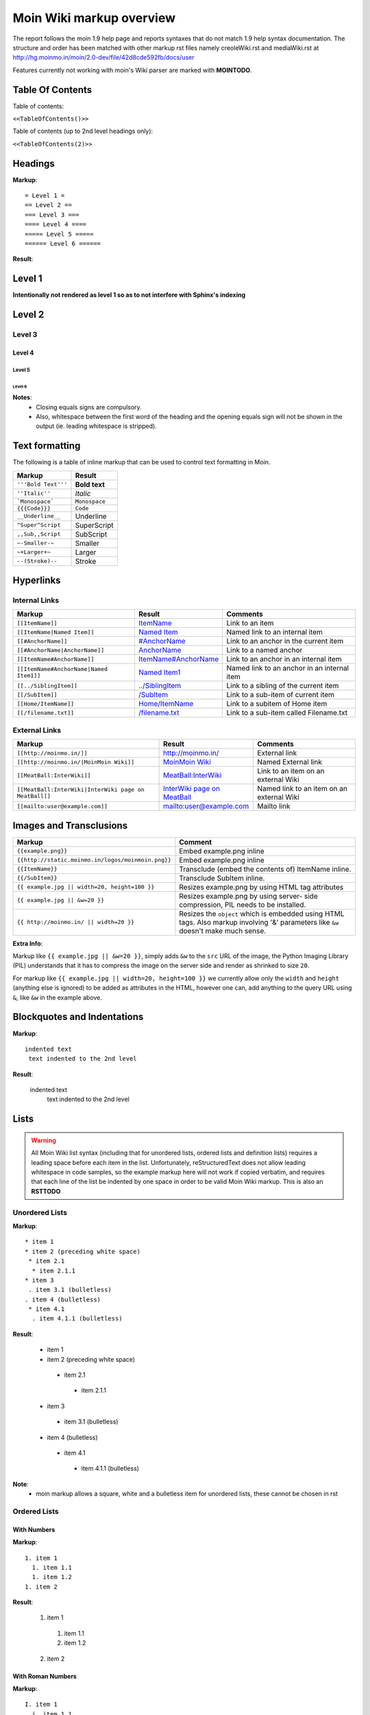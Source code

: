 .. role:: underline
.. role:: strikethrough
.. role:: sup
.. role:: sub


==========================
Moin Wiki markup overview
==========================

The report follows the moin 1.9 help page and reports syntaxes that do not match 1.9 help syntax documentation.
The structure and order has been matched with other markup rst files namely creoleWiki.rst and mediaWiki.rst at http://hg.moinmo.in/moin/2.0-dev/file/42d8cde592fb/docs/user

Features currently not working with moin's Wiki parser are marked with **MOINTODO**.

Table Of Contents
=================

Table of contents:

``<<TableOfContents()>>``

Table of contents (up to 2nd level headings only):

``<<TableOfContents(2)>>``

Headings
========

**Markup**: ::

 = Level 1 =
 == Level 2 ==
 === Level 3 ===
 ==== Level 4 ====
 ===== Level 5 =====
 ====== Level 6 ======

**Result**:

Level 1
=======

**Intentionally not rendered as level 1 so as to not interfere with Sphinx's indexing**

Level 2
=======

Level 3
-------

Level 4
*******

Level 5
:::::::

Level 6
+++++++

**Notes**:
 - Closing equals signs are compulsory.
 - Also, whitespace between the first word of the heading and the opening equals sign will not be shown in the output (ie. leading whitespace is stripped).

Text formatting
===============

The following is a table of inline markup that can be used to control text formatting in Moin.

+-------------------------------------+---------------------------------------+
| Markup                              | Result                                |
+=====================================+=======================================+
| ``'''Bold Text'''``                 | **Bold text**                         |
+-------------------------------------+---------------------------------------+
| ``''Italic''``                      | *Italic*                              |
+-------------------------------------+---------------------------------------+
| ```Monospace```                     | ``Monospace``                         |
+-------------------------------------+---------------------------------------+
| ``{{{Code}}}``                      | ``Code``                              |
+-------------------------------------+---------------------------------------+
| ``__Underline__``                   | :underline:`Underline`                |
+-------------------------------------+---------------------------------------+
| ``^Super^Script``                   | SuperScript                           |
+-------------------------------------+---------------------------------------+
| ``,,Sub,,Script``                   | SubScript                             |
+-------------------------------------+---------------------------------------+
| ``~-Smaller-~``                     | Smaller                               |
+-------------------------------------+---------------------------------------+
| ``~+Larger+~``                      | Larger                                |
+-------------------------------------+---------------------------------------+
| ``--(Stroke)--``                    | :strikethrough:`Stroke`               |
+-------------------------------------+---------------------------------------+

Hyperlinks
==========

Internal Links
--------------

+-------------------------------------------+---------------------------------------------+---------------------------------------------+
| Markup                                    | Result                                      | Comments                                    |
+===========================================+=============================================+=============================================+
| ``[[ItemName]]``                          | `ItemName <ItemName>`_                      | Link to an item                             |
+-------------------------------------------+---------------------------------------------+---------------------------------------------+
| ``[[ItemName|Named Item]]``               | `Named Item <ItemName>`_                    | Named link to an internal item              |
+-------------------------------------------+---------------------------------------------+---------------------------------------------+
| ``[[#AnchorName]]``                       | `#AnchorName <#AnchorName>`_                | Link to an anchor in the current item       |
+-------------------------------------------+---------------------------------------------+---------------------------------------------+
| ``[[#AnchorName|AnchorName]]``            | `AnchorName <#AnchorName>`_                 | Link to a named anchor                      |
+-------------------------------------------+---------------------------------------------+---------------------------------------------+
| ``[[ItemName#AnchorName]]``               | `ItemName#AnchorName <ItemName#AnchorName>`_| Link to an anchor in an internal item       |
+-------------------------------------------+---------------------------------------------+---------------------------------------------+
| ``[[ItemName#AnchorName|Named Item1]]``   | `Named Item1 <ItemName#AnchorName>`_        | Named link to an anchor in an internal item |
+-------------------------------------------+---------------------------------------------+---------------------------------------------+
| ``[[../SiblingItem]]``                    | `../SiblingItem <../SiblingItem>`_          | Link to a sibling of the current item       |
+-------------------------------------------+---------------------------------------------+---------------------------------------------+
| ``[[/SubItem]]``                          | `/SubItem </SubItem>`_                      | Link to a sub-item of current item          |
+-------------------------------------------+---------------------------------------------+---------------------------------------------+
| ``[[Home/ItemName]]``                     | `Home/ItemName <Home/ItemName>`_            | Link to a subitem of Home item              |
+-------------------------------------------+---------------------------------------------+---------------------------------------------+
| ``[[/filename.txt]]``                     | `/filename.txt </filename.txt>`_            | Link to a sub-item called Filename.txt      |
+-------------------------------------------+---------------------------------------------+---------------------------------------------+

External Links
--------------

+----------------------------------------------------------------+------------------------------------------------------------------------------+------------------------------------------+
| Markup                                                         | Result                                                                       | Comments                                 |
+================================================================+==============================================================================+==========================================+
| ``[[http://moinmo.in/]]``                                      | http://moinmo.in/                                                            | External link                            |
+----------------------------------------------------------------+------------------------------------------------------------------------------+------------------------------------------+
| ``[[http://moinmo.in/|MoinMoin Wiki]]``                        | `MoinMoin Wiki <http://moinmo.in/>`_                                         | Named External link                      |
+----------------------------------------------------------------+------------------------------------------------------------------------------+------------------------------------------+
| ``[[MeatBall:InterWiki]]``                                     | `MeatBall:InterWiki <http://www.usemod.com/cgi-bin/mb.pl?InterWiki>`_        | Link to an item on an external Wiki      |
+----------------------------------------------------------------+------------------------------------------------------------------------------+------------------------------------------+
| ``[[MeatBall:InterWiki|InterWiki page on MeatBall]]``          | `InterWiki page on MeatBall <http://www.usemod.com/cgi-bin/mb.pl?InterWiki>`_| Named link to an item on an external Wiki|
+----------------------------------------------------------------+------------------------------------------------------------------------------+------------------------------------------+
| ``[[mailto:user@example.com]]``                                | `mailto:user@example.com <mailto:user@example.com>`_                         | Mailto link                              |
+----------------------------------------------------------------+------------------------------------------------------------------------------+------------------------------------------+


Images and Transclusions
========================

+---------------------------------------------------+---------------------------------------+
| Markup                                            | Comment                               |
+===================================================+=======================================+
| ``{{example.png}}``                               | Embed example.png inline              |
+---------------------------------------------------+---------------------------------------+
| ``{{http://static.moinmo.in/logos/moinmoin.png}}``| Embed example.png inline              |
+---------------------------------------------------+---------------------------------------+
| ``{{ItemName}}``                                  | Transclude (embed the contents of)    |
|                                                   | ItemName inline.                      |
+---------------------------------------------------+---------------------------------------+
| ``{{/SubItem}}``                                  | Transclude SubItem inline.            |
+---------------------------------------------------+---------------------------------------+
| ``{{ example.jpg || width=20, height=100 }}``     | Resizes example.png by using HTML     |
|                                                   | tag attributes                        |
+---------------------------------------------------+---------------------------------------+
| ``{{ example.jpg || &w=20 }}``                    | Resizes example.png by using server-  |
|                                                   | side compression, PIL needs to be     |
|                                                   | installed.                            |
+---------------------------------------------------+---------------------------------------+
| ``{{ http://moinmo.in/ || width=20 }}``           | Resizes the ``object`` which is       |
|                                                   | embedded using HTML tags. Also markup |
|                                                   | involving '&' parameters like ``&w``  |
|                                                   | doesn't make much sense.              |
+---------------------------------------------------+---------------------------------------+

**Extra Info**:

Markup like ``{{ example.jpg || &w=20 }}``, simply adds ``&w`` to the ``src`` URL of the image, the Python Imaging Library (PIL)
understands that it has to compress the image on the server side and render as shrinked to size ``20``.

For markup like ``{{ example.jpg || width=20, height=100 }}`` we currently allow only the ``width`` and ``height`` (anything
else is ignored) to be added as attributes in the HTML, however one can, add anything to the query URL using ``&``, like ``&w`` in the example above.


Blockquotes and Indentations
============================

**Markup**: ::

 indented text
  text indented to the 2nd level

**Result**:

 indented text
  text indented to the 2nd level


Lists
=====

.. warning::
   All Moin Wiki list syntax (including that for unordered lists, ordered lists and definition lists) requires a leading space before each item in the list.
   Unfortunately, reStructuredText does not allow leading whitespace in code samples, so the example markup here will not work if copied verbatim, and requires
   that each line of the list be indented by one space in order to be valid Moin Wiki markup.
   This is also an **RSTTODO**

Unordered Lists
---------------

**Markup**: ::

 * item 1
 * item 2 (preceding white space)
  * item 2.1
   * item 2.1.1
 * item 3
  . item 3.1 (bulletless)
 . item 4 (bulletless)
  * item 4.1
   . item 4.1.1 (bulletless)

**Result**:

 - item 1

 - item 2 (preceding white space)

  - item 2.1

   - item 2.1.1

 - item 3

  - item 3.1 (bulletless)

 - item 4 (bulletless)

  - item 4.1

   - item 4.1.1 (bulletless)

**Note**:
 - moin markup allows a square, white and a bulletless item for unordered lists, these cannot be chosen in rst

Ordered Lists
---------------

With Numbers
************

**Markup**: ::

 1. item 1
   1. item 1.1
   1. item 1.2
 1. item 2

**Result**:

 1. item 1

   1. item 1.1

   2. item 1.2

 2. item 2

With Roman Numbers
******************

**Markup**: ::

 I. item 1
   i. item 1.1
   i. item 1.2
 I. item 2

**Result**:

 I. item 1

   i. item 1.1

   ii. item 1.2

 II. item 2

With Letters
************

**Markup**: ::

 A. item 1
   a. item 1.1
   a. item 1.2
 A. item 2

**Result**:

 A. item 1

   a. item 1.1

   b. item 1.2

 B. item 2

Definition Lists
================

**Markup**: ::

 term:: definition
 object::
 :: description 1
 :: description 2

**Result**:

 term
  definition
 object
  | description 1
  | description 2

**Notes**:
 - reStructuredText does not support multiple definitions for a single term, so a line break has been forced to illustrate the appearance of several definitions.
   Using the prescribed Moin Wiki markup will, in fact, produce two separate definitions in MoinMoin (using separate ``<dd>`` tags).

Tables
======

Moin wiki markup supports table headers and footers. To indicate the first row(s) of a table is a header, insert a line of 3 or more = characters. To indicate a footer, include a second line of = characters after the body of the table.

**Markup**: ::

 ||Head A ||Head B ||Head C ||
 =============================
 ||a      ||b      ||c      ||
 ||x      ||y      ||z      ||

**Result**:

====== ====== ======
Head A Head B Head C
====== ====== ======
a      b      c
x      y      z
====== ====== ======

Table Styling
-------------

To add styling to a table, enclose one or more parameters within angle brackets at the start of any table cell.

================================== ===========================================================
Markup                             Effect
================================== ===========================================================
<tableclass="zebra moin-sortable"> Adds one or more CSS classes to the table
<rowclass="orange">                Adds one or more CSS classes to the row
<class="green">                    Adds one or more CSS classes to the cell
<tablestyle="color: red;">         Add CSS styling to table
<rowstyle="font-size: 140%; ">     Add CSS styling to row
<style="text-align: right;">       Add CSS styling to cell
<80%>                              Set cell width, setting one cell effects entire table column
<(>                                Align cell contents left
<)>                                Align cell contents right
<:>                                Center cell contents
`<|2>`                             Cell spans 2 rows (omit a cell in next row)
<-2>                               Cell spans 2 columns (omit a cell in this row)
<#0000FF>                          Change background color of a table cell
<rowspan="2">                      Same as `<|2>` above
<colspan="2">                      Same as <-2> above
`||||`                             An empty cell has same effect as <-2> above
================================== ===========================================================

Table Styling Example
---------------------

**Markup**: ::

 ||Head A||Head B||
 ===
 ||normal text||normal text||
 ||<|2>cell spanning 2 rows||cell in the 2nd column||
 ||cell in the 2nd column of the 2nd row||
 ||<rowstyle="font-weight: bold;" class="monospaced">monospaced text||bold text||

**Result**:


+----------------------+---------------------------------------+
|Head A                |Head B                                 |
+======================+=======================================+
| normal text          |normal text                            |
+----------------------+---------------------------------------+
| cell spanning 2 rows | cell in the 2nd column                |
|                      +---------------------------------------+
|                      | cell in the 2nd column of the 2nd row |
+----------------------+---------------------------------------+
|``monospaced text``   |**bold text**                          |
+----------------------+---------------------------------------+


Macros
======

Macros are extensions to standard markup that allow developers to add extra features. The following is a table of MoinMoin's macros.

+-------------------------------------------+------------------------------------------------------------+
| Markup                                    | Comment                                                    |
+===========================================+============================================================+
| ``<<Anchor(anchorname)>>``                | Inserts an anchor named "anchorname"                       |
+-------------------------------------------+------------------------------------------------------------+
| ``<<BR>>``                                | Inserts a forced linebreak                                 |
+-------------------------------------------+------------------------------------------------------------+
| ``<<Date()>>``                            | Inserts current date, or unix timestamp or ISO 8601 date   |
+-------------------------------------------+------------------------------------------------------------+
| ``<<DateTime()>>``                        | Inserts current datetime, or unix timestamp or ISO 8601    |
+-------------------------------------------+------------------------------------------------------------+
| ``<<GetText(Settings)>>``                 | Loads I18N texts, Einstellungen if browser is set to German|
+-------------------------------------------+------------------------------------------------------------+
| ``<<GetVal(WikiDict,var1)>>``             | Loads var1 value from metadata of item named WikiDict      |
+-------------------------------------------+------------------------------------------------------------+
| ``<<FootNote(Note here)>>``               | Inserts a footnote saying "Note here"                      |
+-------------------------------------------+------------------------------------------------------------+
| ``<<Include(ItemOne/SubItem)>>``          | Embeds the contents of ``ItemOne/SubItem`` inline          |
+-------------------------------------------+------------------------------------------------------------+
| ``<<MailTo(user AT example DOT org,       | If the user is logged in this macro will display           |
| write me)>>``                             | ``user@example.org``, otherwise it will display the        |
|                                           | obfuscated email address supplied                          |
|                                           | (``user AT example DOT org``)                              |
|                                           | The second parameter containing link text is optional.     |
+-------------------------------------------+------------------------------------------------------------+
| ``<<PageNameList()>>``                    | Inserts names of all wiki items                            |
+-------------------------------------------+------------------------------------------------------------+
| ``<<RandomItem(3)>>``                     | Inserts names of 3 random items                            |
+-------------------------------------------+------------------------------------------------------------+
| ``<<TableOfContents(2)>>``                | Shows a table of contents up to level 2                    |
+-------------------------------------------+------------------------------------------------------------+
| ``<<Verbatim(`same` __text__)>>``         | Inserts text as entered                                    |
+-------------------------------------------+------------------------------------------------------------+

Smileys and Icons
=================

+---------+---------+---------+---------+
| ``X-(`` | ``:D``  | ``<:(`` | ``:o``  |
+---------+---------+---------+---------+
| ``:(``  | ``:)``  | ``B)``  | ``:))`` |
+---------+---------+---------+---------+
| ``;)``  | ``/!\`` | ``<!>`` | ``(!)`` |
+---------+---------+---------+---------+
| ``:-?`` | ``:\``  | ``>:>`` | ``|)``  |
+---------+---------+---------+---------+
| ``:-(`` | ``:-)`` | ``B-)`` | ``:-))``|
+---------+---------+---------+---------+
| ``;-)`` | ``|-)`` | ``(./)``| ``{OK}``|
+---------+---------+---------+---------+
| ``{X}`` | ``{i}`` | ``{1}`` | ``{2}`` |
+---------+---------+---------+---------+
| ``{3}`` | ``{*}`` | ``{o}`` |         |
+---------+---------+---------+---------+

Parsers
=======

Verbatim Display
----------------

**Markup**: ::

 {{{
 def hello():
  print "Hello World!"
 }}}

**Result**: ::

 def hello():
  print "Hello World!"

Syntax Highlighting
-------------------

**Markup**: ::

 {{{#!highlight python
 def hello():
    print "Hello World!"
 }}}

**Result**:

.. code-block:: python

    def hello():
        print "Hello, world!"

**Notes**:
 - The syntax crashes moin2.

Using the wiki parser with css classes
--------------------------------------

CSS classes for use with wiki parsers include:
 - Background colors: red, green, blue, yellow, or orange
 - Borders: solid, dashed, or dotted
 - Text-alignment: left, center, right, or justify
 - Admonitions: caution, important, note, tip, warning
 - Comments: comment

**Markup**: ::

 {{{#!wiki red/solid
 This is wiki markup in a '''div''' with css `class="red solid"`.
 }}}

**Result**:

+----------------------------------------------------------------------------------------------------------------------------------------------------------------------+
| This is wiki markup in a **div** with css `class="red solid"`.                                                                                                       |
+----------------------------------------------------------------------------------------------------------------------------------------------------------------------+

**Notes**:
 - The div cannot be shown in reStructuredText, so a table cell has been made to demonstrate the border produced. In MoinMoin, this border will appear red.

Admonitions
-----------

**Markup**: ::

 {{{#!wiki caution
 '''Don't overuse admonitions'''

 Admonitions should be used with care. A page riddled with admonitions will look restless and will be harder to follow than a page where admonitions are used sparingly.
 }}}

**Result**:

.. warning::
    **Don't overuse admonitions**

    Admonitions should be used with care. A page riddled with admonitions will look restless and will be harder to follow than a page where admonitions are used sparingly.

Comments
--------

**Markup**: ::

 {{{#!wiki comment/dotted
 This is a wiki parser section with class "comment dotted" (see HelpOnParsers).

 Its visibility gets toggled the same way.
 }}}

**Result**:

+--------------------------------------------------------------------------------+
| This is a wiki parser section with class "comment dotted" (see HelpOnParsers). |
|                                                                                |
| Its visibility gets toggled the same way.                                      |
+--------------------------------------------------------------------------------+

**Notes**:
 - reStructuredText has no support for dotted borders, so a table cell is used to illustrate the border which will be produced. This markup will actually produce a dotted border in MoinMoin.
 - The toggle display feature does not work yet
